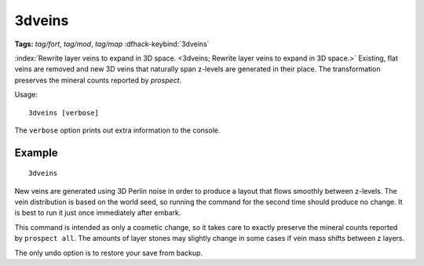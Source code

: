 3dveins
=======
**Tags:** `tag/fort`, `tag/mod`, `tag/map`
:dfhack-keybind:`3dveins`

.. dfhack-tool:: 3dveins
    :tags: foo, bar

:index:`Rewrite layer veins to expand in 3D space.
<3dveins; Rewrite layer veins to expand in 3D space.>` Existing, flat veins
are removed and new 3D veins that naturally span z-levels are generated in
their place. The transformation preserves the mineral counts reported by
`prospect`.

Usage::

    3dveins [verbose]

The ``verbose`` option prints out extra information to the console.

Example
-------

::

    3dveins

New veins are generated using 3D Perlin noise in order to produce a layout that
flows smoothly between z-levels. The vein distribution is based on the world
seed, so running the command for the second time should produce no change. It is
best to run it just once immediately after embark.

This command is intended as only a cosmetic change, so it takes care to exactly
preserve the mineral counts reported by ``prospect all``. The amounts of layer
stones may slightly change in some cases if vein mass shifts between z layers.

The only undo option is to restore your save from backup.
